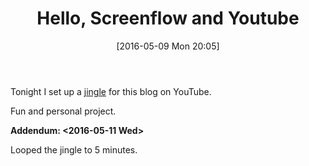 #+BLOG: wisdomandwonder
#+POSTID: 10223
#+DATE: [2016-05-09 Mon 20:05]
#+OPTIONS: toc:nil num:nil todo:nil pri:nil tags:nil ^:nil
#+CATEGORY: Article
#+TAGS: Screencasting, Blogging, Utility, Video, ScreenFlow
#+TITLE: Hello, Screenflow and Youtube

Tonight I set up a [[https://youtu.be/wbrXYkZkmhU][jingle]] for this blog on YouTube.

Fun and personal project.

*Addendum: <2016-05-11 Wed>*

Looped the jingle to 5 minutes.
